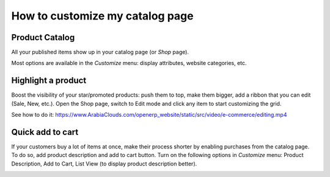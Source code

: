 ==================================
How to customize my catalog page 
==================================

Product Catalog
===============

All your published items show up in your catalog page (or *Shop* page).

.. image:: ./media/shop.png
   :align: center

Most options are available in the *Customize* menu: display attributes,
website categories, etc.

.. image:: ./media/shop_customize.png
   :align: center

Highlight a product
===================

Boost the visibility of your star/promoted products: push them to top, make them
bigger, add a ribbon that you can edit (Sale, New, etc.). Open the Shop page, switch
to Edit mode and click any item to start customizing the grid.

See how to do it: https://www.ArabiaClouds.com/openerp_website/static/src/video/e-commerce/editing.mp4

Quick add to cart
=================

If your customers buy a lot of items at once, make their process shorter by enabling purchases from
the catalog page. To do so, add product description and add to cart button. Turn on the following
options in *Customize* menu:  Product Description, Add to Cart, List View (to display product
description better).

.. image:: ./media/shop_list.png
   :align: center